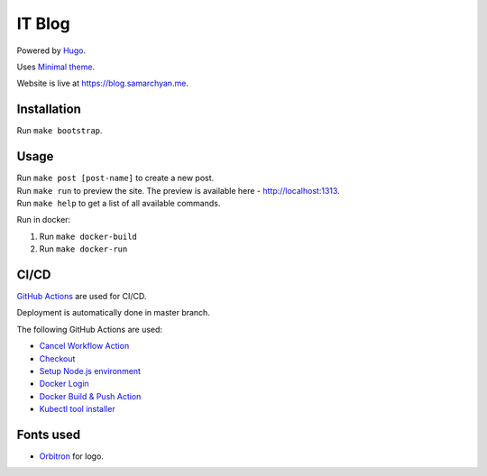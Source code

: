 IT Blog
==========

|Deployment Status|

Powered by Hugo_.

Uses `Minimal theme`_.

Website is live at https://blog.samarchyan.me.

Installation
--------------

Run ``make bootstrap``.

Usage
------

| Run ``make post [post-name]`` to create a new post.
| Run ``make run`` to preview the site. The preview is available here - http://localhost:1313.
| Run ``make help`` to get a list of all available commands.

Run in docker:

1. Run ``make docker-build``
2. Run ``make docker-run``

CI/CD
----------------------------
`GitHub Actions`_  are used for CI/CD.

Deployment is automatically done in master branch.

The following GitHub Actions are used:

* `Cancel Workflow Action`_
* Checkout_
* `Setup Node.js environment`_
* `Docker Login`_
* `Docker Build & Push Action`_
* `Kubectl tool installer`_

Fonts used
----------------------------
* Orbitron_ for logo.

.. |Deployment Status| image:: https://github.com/desecho/blog/actions/workflows/deployment.yaml/badge.svg
   :target: https://github.com/desecho/blog/actions/workflows/deployment.yaml

.. _Hugo: https://gohugo.io/
.. _Minimal theme: https://github.com/calintat/minimal
.. _Orbitron: https://fonts.google.com/specimen/Orbitron
.. _GitHub Actions: https://github.com/features/actions
.. _Cancel Workflow Action: https://github.com/marketplace/actions/cancel-workflow-action
.. _Checkout: https://github.com/marketplace/actions/checkout
.. _Setup Node.js environment: https://github.com/marketplace/actions/setup-node-js-environment
.. _Docker Login: https://github.com/marketplace/actions/docker-login
.. _Docker Build & Push Action: https://github.com/marketplace/actions/docker-build-push-action
.. _Kubectl tool installer: https://github.com/marketplace/actions/kubectl-tool-installer
